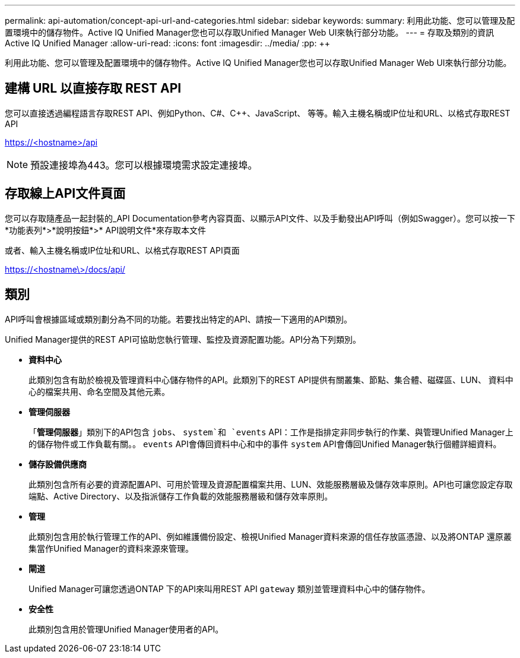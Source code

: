 ---
permalink: api-automation/concept-api-url-and-categories.html 
sidebar: sidebar 
keywords:  
summary: 利用此功能、您可以管理及配置環境中的儲存物件。Active IQ Unified Manager您也可以存取Unified Manager Web UI來執行部分功能。 
---
= 存取及類別的資訊Active IQ Unified Manager
:allow-uri-read: 
:icons: font
:imagesdir: ../media/
:pp: &#43;&#43;


[role="lead"]
利用此功能、您可以管理及配置環境中的儲存物件。Active IQ Unified Manager您也可以存取Unified Manager Web UI來執行部分功能。



== 建構 URL 以直接存取 REST API

您可以直接透過編程語言存取REST API、例如Python、C#、C{pp}、JavaScript、 等等。輸入主機名稱或IP位址和URL、以格式存取REST API

https://<hostname>/api[]

[NOTE]
====
預設連接埠為443。您可以根據環境需求設定連接埠。

====


== 存取線上API文件頁面

您可以存取隨產品一起封裝的_API Documentation參考內容頁面、以顯示API文件、以及手動發出API呼叫（例如Swagger）。您可以按一下*功能表列*>*說明按鈕*>* API說明文件*來存取本文件

或者、輸入主機名稱或IP位址和URL、以格式存取REST API頁面

https://<hostname\>/docs/api/[]



== 類別

API呼叫會根據區域或類別劃分為不同的功能。若要找出特定的API、請按一下適用的API類別。

Unified Manager提供的REST API可協助您執行管理、監控及資源配置功能。API分為下列類別。

* *資料中心*
+
此類別包含有助於檢視及管理資料中心儲存物件的API。此類別下的REST API提供有關叢集、節點、集合體、磁碟區、LUN、 資料中心的檔案共用、命名空間及其他元素。

* *管理伺服器*
+
「*管理伺服器*」類別下的API包含 `jobs`、 `system`和 `events` API：工作是指排定非同步執行的作業、與管理Unified Manager上的儲存物件或工作負載有關。。 `events` API會傳回資料中心和中的事件 `system` API會傳回Unified Manager執行個體詳細資料。

* *儲存設備供應商*
+
此類別包含所有必要的資源配置API、可用於管理及資源配置檔案共用、LUN、效能服務層級及儲存效率原則。API也可讓您設定存取端點、Active Directory、以及指派儲存工作負載的效能服務層級和儲存效率原則。

* *管理*
+
此類別包含用於執行管理工作的API、例如維護備份設定、檢視Unified Manager資料來源的信任存放區憑證、以及將ONTAP 還原叢集當作Unified Manager的資料來源來管理。

* *閘道*
+
Unified Manager可讓您透過ONTAP 下的API來叫用REST API `gateway` 類別並管理資料中心中的儲存物件。

* *安全性*
+
此類別包含用於管理Unified Manager使用者的API。



